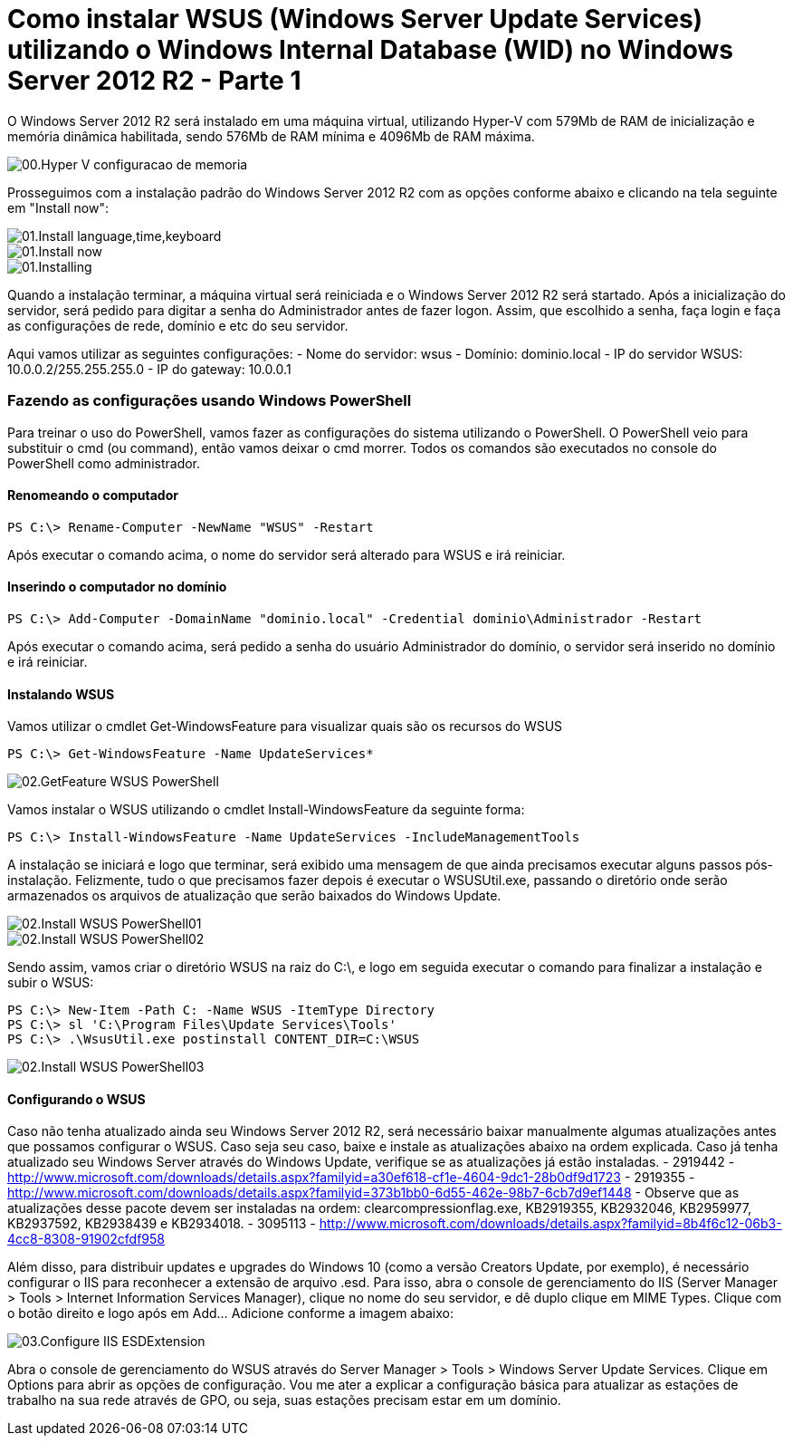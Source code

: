 = Como instalar WSUS (Windows Server Update Services) utilizando o Windows Internal Database (WID) no Windows Server 2012 R2 - Parte 1

:published_at: 2017-09-26
:hp-tags: Microsoft, Windows Server 2012 R2, Hyper-V, WSUS, Windows Server Update Services, WID, Windows Internal Database
:hp-alt-title: How to install WSUS using Windows Internal Database (WID) on Windows Server 2012 R2

O Windows Server 2012 R2 será instalado em uma máquina virtual, utilizando Hyper-V com 579Mb de RAM de inicialização e memória dinâmica habilitada, sendo 576Mb de RAM mínima e 4096Mb de RAM máxima.

image::/images/post-images/How-to-install-WSUS-using-WID-on-Windows-Server-2012-R2/00.Hyper-V_configuracao_de_memoria.png[]

Prosseguimos com a instalação padrão do Windows Server 2012 R2 com as opções conforme abaixo e clicando na tela seguinte em "Install now":

image::/images/post-images/How-to-install-WSUS-using-WID-on-Windows-Server-2012-R2/01.Install-language,time,keyboard.png[]

image::/images/post-images/How-to-install-WSUS-using-WID-on-Windows-Server-2012-R2/01.Install-now.png[]

image::/images/post-images/How-to-install-WSUS-using-WID-on-Windows-Server-2012-R2/01.Installing.png[]

Quando a instalação terminar, a máquina virtual será reiniciada e o Windows Server 2012 R2 será startado. Após a inicialização do servidor, será pedido para digitar a senha do Administrador antes de fazer logon. Assim, que escolhido a senha, faça login e faça as configurações de rede, domínio e etc do seu servidor.

Aqui vamos utilizar as seguintes configurações:
- Nome do servidor: wsus
- Domínio: dominio.local
- IP do servidor WSUS: 10.0.0.2/255.255.255.0
- IP do gateway: 10.0.0.1

=== Fazendo as configurações usando Windows PowerShell

Para treinar o uso do PowerShell, vamos fazer as configurações do sistema utilizando o PowerShell. O PowerShell veio para substituir o cmd (ou command), então vamos deixar o cmd morrer. Todos os comandos são executados no console do PowerShell como administrador.

==== Renomeando o computador 

[source,powershell]
----
PS C:\> Rename-Computer -NewName "WSUS" -Restart
----

Após executar o comando acima, o nome do servidor será alterado para WSUS e irá reiniciar.

==== Inserindo o computador no domínio

[source,powershell]
----
PS C:\> Add-Computer -DomainName "dominio.local" -Credential dominio\Administrador -Restart
----

Após executar o comando acima, será pedido a senha do usuário Administrador do domínio, o servidor será inserido no domínio e irá reiniciar.

==== Instalando WSUS 

Vamos utilizar o cmdlet Get-WindowsFeature para visualizar quais são os recursos do WSUS

[source,powershell]
----
PS C:\> Get-WindowsFeature -Name UpdateServices*
----

image::/images/post-images/How-to-install-WSUS-using-WID-on-Windows-Server-2012-R2/02.GetFeature-WSUS-PowerShell.png[]

Vamos instalar o WSUS utilizando o cmdlet Install-WindowsFeature da seguinte forma:

[source,powershell]
----
PS C:\> Install-WindowsFeature -Name UpdateServices -IncludeManagementTools
----

A instalação se iniciará e logo que terminar, será exibido uma mensagem de que ainda precisamos executar alguns passos pós-instalação. Felizmente, tudo o que precisamos fazer depois é executar o WSUSUtil.exe, passando o diretório onde serão armazenados os arquivos de atualização que serão baixados do Windows Update.

image::/images/post-images/How-to-install-WSUS-using-WID-on-Windows-Server-2012-R2/02.Install-WSUS-PowerShell01.png[]
image::/images/post-images/How-to-install-WSUS-using-WID-on-Windows-Server-2012-R2/02.Install-WSUS-PowerShell02.png[]

Sendo assim, vamos criar o diretório WSUS na raiz do C:\, e logo em seguida executar o comando para finalizar a instalação e subir o WSUS:

[source,powershell]
----
PS C:\> New-Item -Path C: -Name WSUS -ItemType Directory
PS C:\> sl 'C:\Program Files\Update Services\Tools'
PS C:\> .\WsusUtil.exe postinstall CONTENT_DIR=C:\WSUS
----

image::/images/post-images/How-to-install-WSUS-using-WID-on-Windows-Server-2012-R2/02.Install-WSUS-PowerShell03.png[]

==== Configurando o WSUS 

Caso não tenha atualizado ainda seu Windows Server 2012 R2, será necessário baixar manualmente algumas atualizações antes que possamos configurar o WSUS. Caso seja seu caso, baixe e instale as atualizações abaixo na ordem explicada. Caso já tenha atualizado seu Windows Server através do Windows Update, verifique se as atualizações já estão instaladas.
- 2919442 - http://www.microsoft.com/downloads/details.aspx?familyid=a30ef618-cf1e-4604-9dc1-28b0df9d1723 
- 2919355 - http://www.microsoft.com/downloads/details.aspx?familyid=373b1bb0-6d55-462e-98b7-6cb7d9ef1448 - Observe que as atualizações desse pacote devem ser instaladas na ordem: clearcompressionflag.exe, KB2919355, KB2932046, KB2959977, KB2937592, KB2938439 e KB2934018.
- 3095113 - http://www.microsoft.com/downloads/details.aspx?familyid=8b4f6c12-06b3-4cc8-8308-91902cfdf958

Além disso, para distribuir updates e upgrades do Windows 10 (como a versão Creators Update, por exemplo), é necessário configurar o IIS para reconhecer a extensão de arquivo .esd. Para isso, abra o console de gerenciamento do IIS (Server Manager > Tools > Internet Information Services Manager), clique no nome do seu servidor, e dê duplo clique em MIME Types. Clique com o botão direito e logo após em Add... Adicione conforme a imagem abaixo:

image::/images/post-images/How-to-install-WSUS-using-WID-on-Windows-Server-2012-R2/03.Configure-IIS-ESDExtension.png[]

Abra o console de gerenciamento do WSUS através do Server Manager > Tools > Windows Server Update Services. Clique em Options para abrir as opções de configuração. Vou me ater a explicar a configuração básica para atualizar as estações de trabalho na sua rede através de GPO, ou seja, suas estações precisam estar em um domínio. 